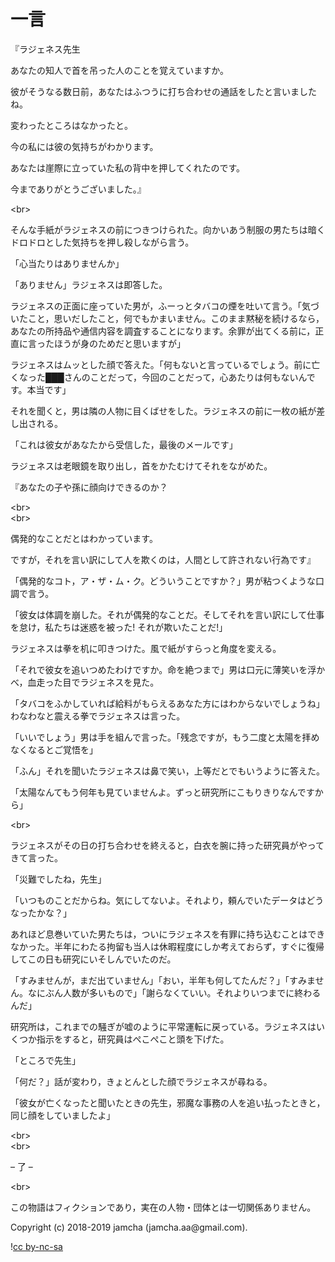 #+OPTIONS: toc:nil
#+OPTIONS: \n:t

* 一言

  『ラジェネス先生

  あなたの知人で首を吊った人のことを覚えていますか。

  彼がそうなる数日前，あなたはふつうに打ち合わせの通話をしたと言いましたね。

  変わったところはなかったと。

  今の私には彼の気持ちがわかります。

  あなたは崖際に立っていた私の背中を押してくれたのです。

  今までありがとうございました。』

  <br>

  そんな手紙がラジェネスの前につきつけられた。向かいあう制服の男たちは暗くドロドロとした気持ちを押し殺しながら言う。

  「心当たりはありませんか」

  「ありません」ラジェネスは即答した。

  ラジェネスの正面に座っていた男が，ふーっとタバコの煙を吐いて言う。「気づいたこと，思いだしたこと，何でもかまいません。このまま黙秘を続けるなら，あなたの所持品や通信内容を調査することになります。余罪が出てくる前に，正直に言ったほうが身のためだと思いますが」

  ラジェネスはムッとした顔で答えた。「何もないと言っているでしょう。前に亡くなった███さんのことだって，今回のことだって，心あたりは何もないんです。本当です」

  それを聞くと，男は隣の人物に目くばせをした。ラジェネスの前に一枚の紙が差し出される。

  「これは彼女があなたから受信した，最後のメールです」

  ラジェネスは老眼鏡を取り出し，首をかたむけてそれをながめた。

  『あなたの子や孫に顔向けできるのか？

  <br>
  <br>

  偶発的なことだとはわかっています。

  ですが，それを言い訳にして人を欺くのは，人間として許されない行為です』

  「偶発的なコト，ア・ザ・ム・ク。どういうことですか？」男が粘つくような口調で言う。

  「彼女は体調を崩した。それが偶発的なことだ。そしてそれを言い訳にして仕事を怠け，私たちは迷惑を被った! それが欺いたことだ!」

  ラジェネスは拳を机に叩きつけた。風で紙がすらっと角度を変える。

  「それで彼女を追いつめたわけですか。命を絶つまで」男は口元に薄笑いを浮かべ，血走った目でラジェネスを見た。

  「タバコをふかしていれば給料がもらえるあなた方にはわからないでしょうね」わなわなと震える拳でラジェネスは言った。

  「いいでしょう」男は手を組んで言った。「残念ですが，もう二度と太陽を拝めなくなるとご覚悟を」

  「ふん」それを聞いたラジェネスは鼻で笑い，上等だとでもいうように答えた。

  「太陽なんてもう何年も見ていませんよ。ずっと研究所にこもりきりなんですから」

  <br>

  ラジェネスがその日の打ち合わせを終えると，白衣を腕に持った研究員がやってきて言った。

  「災難でしたね，先生」

  「いつものことだからね。気にしてないよ。それより，頼んでいたデータはどうなったかな？」

  あれほど息巻いていた男たちは，ついにラジェネスを有罪に持ち込むことはできなかった。半年にわたる拘留も当人は休暇程度にしか考えておらず，すぐに復帰してこの日も研究にいそしんでいたのだ。

  「すみませんが，まだ出ていません」「おい，半年も何してたんだ？」「すみません。なにぶん人数が多いもので」「謝らなくていい。それよりいつまでに終わるんだ」

  研究所は，これまでの騒ぎが嘘のように平常運転に戻っている。ラジェネスはいくつか指示をすると，研究員はぺこぺこと頭を下げた。

  「ところで先生」

  「何だ？」話が変わり，きょとんとした顔でラジェネスが尋ねる。

  「彼女が亡くなったと聞いたときの先生，邪魔な事務の人を追い払ったときと，同じ顔をしていましたよ」

  <br>
  <br>

  -- 了 --

  <br>

  この物語はフィクションであり，実在の人物・団体とは一切関係ありません。

  Copyright (c) 2018-2019 jamcha (jamcha.aa@gmail.com).

  ![[https://i.creativecommons.org/l/by-nc-sa/4.0/88x31.png][cc by-nc-sa]]

